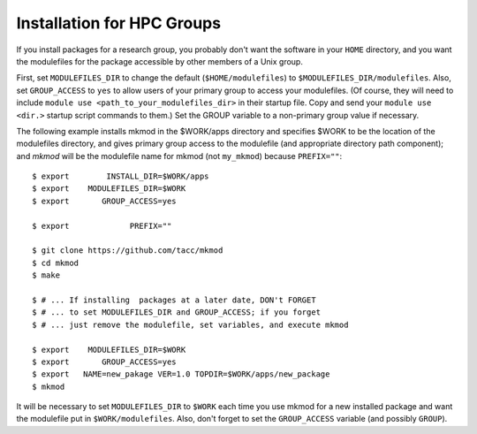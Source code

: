 Installation for HPC Groups
---------------------------

If you install packages for a research group, you probably
don't want the software in your ``HOME`` directory, and you want 
the modulefiles for the package accessible by other members of a Unix group.

First, set ``MODULEFILES_DIR`` to change the default (``$HOME/modulefiles``) 
to ``$MODULEFILES_DIR/modulefiles``. 
Also, set ``GROUP_ACCESS`` to ``yes`` to allow users of your primary group to access your modulefiles.  
(Of course, they will need to include ``module use <path_to_your_modulefiles_dir>``
in their startup file. Copy and send your ``module use <dir.>`` startup script commands to them.) 
Set the GROUP variable to a non-primary group value if necessary.

The following example installs mkmod in the $WORK/apps directory and specifies
$WORK to be the location of the modulefiles directory, and gives primary group
access to the modulefile (and appropriate directory path component); 
and *mkmod* will be the modulefile name for mkmod 
(not ``my_mkmod``) because ``PREFIX=""``::

         $ export        INSTALL_DIR=$WORK/apps   
         $ export    MODULEFILES_DIR=$WORK
         $ export       GROUP_ACCESS=yes

         $ export             PREFIX=""

         $ git clone https://github.com/tacc/mkmod
         $ cd mkmod
         $ make

         $ # ... If installing  packages at a later date, DON't FORGET
         $ # ... to set MODULEFILES_DIR and GROUP_ACCESS; if you forget
         $ # ... just remove the modulefile, set variables, and execute mkmod

         $ export    MODULEFILES_DIR=$WORK
         $ export       GROUP_ACCESS=yes
         $ export   NAME=new_pakage VER=1.0 TOPDIR=$WORK/apps/new_package
         $ mkmod

           

It will be necessary to set ``MODULEFILES_DIR`` to ``$WORK`` each time you
use mkmod for a new installed package and want the modulefile put in ``$WORK/modulefiles``.
Also, don't forget to set the ``GROUP_ACCESS`` variable (and possibly ``GROUP``).
